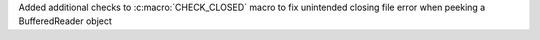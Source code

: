 Added additional checks to :c:macro:`CHECK_CLOSED` macro to fix unintended closing file error when peeking a BufferedReader object
